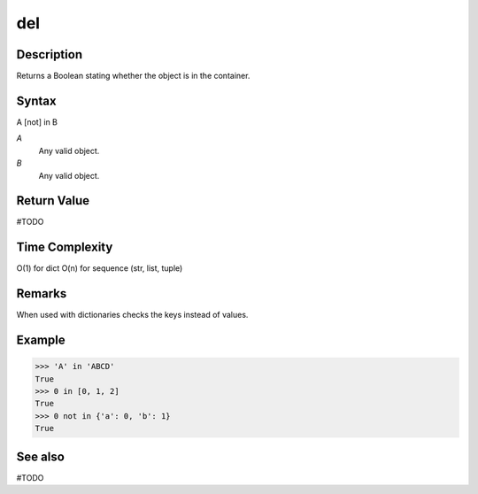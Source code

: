 ====
del
====

Description
===========
Returns a Boolean stating whether the object is in the container.

Syntax
======
A [not] in B

*A*
    Any valid object.
*B*
    Any valid object.

Return Value
============
#TODO

Time Complexity
============
O(1) for dict
O(n) for sequence (str, list, tuple)

Remarks
=======
When used with dictionaries checks the keys instead of values.
    
Example
=======
>>> 'A' in 'ABCD'
True
>>> 0 in [0, 1, 2]
True
>>> 0 not in {'a': 0, 'b': 1}
True

See also
========
#TODO
